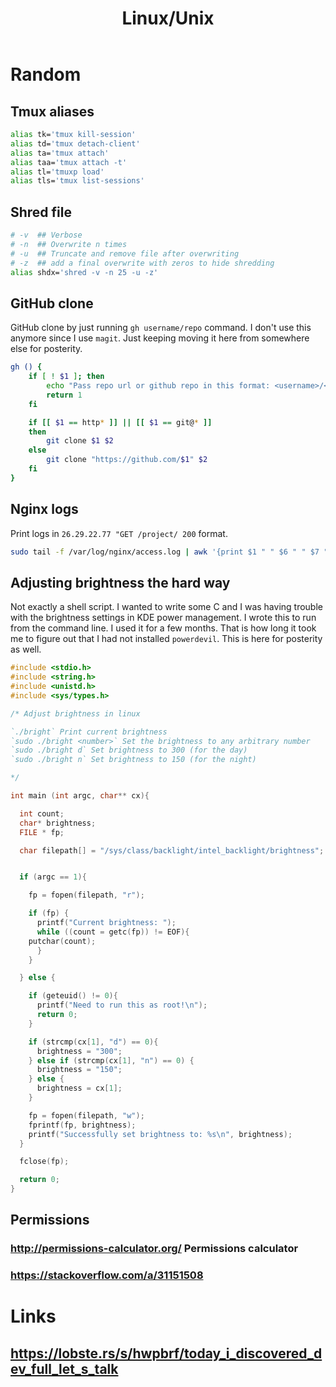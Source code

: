 #+TITLE: Linux/Unix

* Random

** Tmux aliases

#+BEGIN_SRC bash
alias tk='tmux kill-session'
alias td='tmux detach-client'
alias ta='tmux attach'
alias taa='tmux attach -t'
alias tl='tmuxp load'
alias tls='tmux list-sessions'
#+END_SRC

** Shred file

#+BEGIN_SRC bash
# -v  ## Verbose
# -n  ## Overwrite n times
# -u  ## Truncate and remove file after overwriting
# -z  ## add a final overwrite with zeros to hide shredding
alias shdx='shred -v -n 25 -u -z'
#+END_SRC

** GitHub clone

GitHub clone by just running ~gh username/repo~ command. I don't use
this anymore since I use ~magit~. Just keeping moving it here from
somewhere else for posterity.

#+BEGIN_SRC bash
gh () {
    if [ ! $1 ]; then
        echo "Pass repo url or github repo in this format: <username>/<repo>"
        return 1
    fi

    if [[ $1 == http* ]] || [[ $1 == git@* ]]
    then
        git clone $1 $2
    else
        git clone "https://github.com/$1" $2
    fi
}
#+END_SRC

** Nginx logs

Print logs in ~26.29.22.77 "GET /project/ 200~ format. 

#+BEGIN_SRC bash
sudo tail -f /var/log/nginx/access.log | awk '{print $1 " " $6 " " $7 " " $9'
#+END_SRC

** Adjusting brightness the hard way

Not exactly a shell script. I wanted to write some C and I was having
trouble with the brightness settings in KDE power management. I wrote
this to run from the command line. I used it for a few months. That is
how long it took me to figure out that I had not installed
~powerdevil~. This is here for posterity as well.

#+BEGIN_SRC c
#include <stdio.h>
#include <string.h>
#include <unistd.h>
#include <sys/types.h>

/* Adjust brightness in linux

`./bright` Print current brightness
`sudo ./bright <number>` Set the brightness to any arbitrary number
`sudo ./bright d` Set brightness to 300 (for the day)
`sudo ./bright n` Set brightness to 150 (for the night)

*/

int main (int argc, char** cx){

  int count;
  char* brightness;
  FILE * fp;

  char filepath[] = "/sys/class/backlight/intel_backlight/brightness";


  if (argc == 1){

    fp = fopen(filepath, "r");

    if (fp) {
      printf("Current brightness: ");
      while ((count = getc(fp)) != EOF){
	putchar(count);
      }
    }

  } else {

    if (geteuid() != 0){
      printf("Need to run this as root!\n");
      return 0;
    }

    if (strcmp(cx[1], "d") == 0){
      brightness = "300";
    } else if (strcmp(cx[1], "n") == 0) {
      brightness = "150";
    } else {
      brightness = cx[1];
    }

    fp = fopen(filepath, "w");
    fprintf(fp, brightness);
    printf("Successfully set brightness to: %s\n", brightness);
  }

  fclose(fp);

  return 0;
}
#+END_SRC
** Permissions
*** [[http://permissions-calculator.org/]] Permissions calculator
*** [[https://stackoverflow.com/a/31151508]]

* Links
** https://lobste.rs/s/hwpbrf/today_i_discovered_dev_full_let_s_talk
